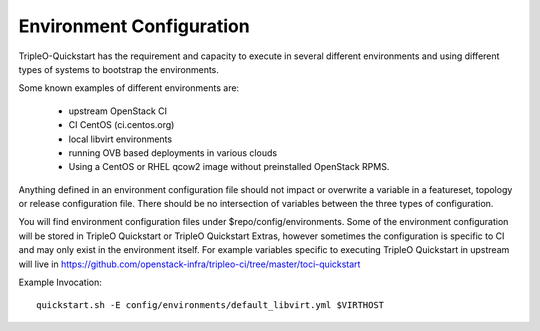 .. _environment-configuration:

Environment Configuration
=========================

TripleO-Quickstart has the requirement and capacity to execute in several
different environments and using different types of systems to bootstrap
the environments.

Some known examples of different environments are:

  * upstream OpenStack CI
  * CI CentOS (ci.centos.org)
  * local libvirt environments
  * running OVB based deployments in various clouds
  * Using a CentOS or RHEL qcow2 image without preinstalled OpenStack RPMS.

Anything defined in an environment configuration file should not impact or
overwrite a variable in a featureset, topology or release configuration file.
There should be no intersection of variables between the three types of
configuration.

You will find environment configuration files under $repo/config/environments.
Some of the environment configuration will be stored in TripleO Quickstart or
TripleO Quickstart Extras, however sometimes the configuration is specific
to CI and may only exist in the environment itself.  For example variables
specific to executing TripleO Quickstart in upstream will live in
https://github.com/openstack-infra/tripleo-ci/tree/master/toci-quickstart

Example Invocation::

    quickstart.sh -E config/environments/default_libvirt.yml $VIRTHOST
